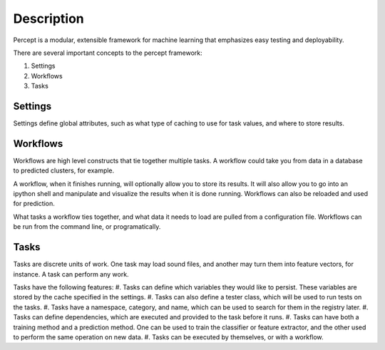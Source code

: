 ===============================================
Description
===============================================

Percept is a modular, extensible framework for machine learning that emphasizes easy testing and deployability.

There are several important concepts to the percept framework:

#. Settings
#. Workflows
#. Tasks


Settings
-------------------------------------

Settings define global attributes, such as what type of caching to use for task values, and where to store results.

Workflows
-------------------------------------

Workflows are high level constructs that tie together multiple tasks.  A workflow could take you from data in a database to predicted clusters, for example.

A workflow, when it finishes running, will optionally allow you to store its results.  It will also allow you to go into an ipython shell and manipulate and visualize the results when it is done running.  Workflows can also be reloaded and used for prediction.

What tasks a workflow ties together, and what data it needs to load are pulled from a configuration file.  Workflows can be run from the command line, or programatically.

Tasks
--------------------------------------

Tasks are discrete units of work.  One task may load sound files, and another may turn them into feature vectors, for instance.  A task can perform any work.

Tasks have the following features:
#. Tasks can define which variables they would like to persist.  These variables are stored by the cache specified in the settings.
#. Tasks can also define a tester class, which will be used to run tests on the tasks.
#. Tasks have a namespace, category, and name, which can be used to search for them in the registry later.
#. Tasks can define dependencies, which are executed and provided to the task before it runs.
#. Tasks can have both a training method and a prediction method.  One can be used to train the classifier or feature extractor, and the other used to perform the same operation on new data.
#. Tasks can be executed by themselves, or with a workflow.

